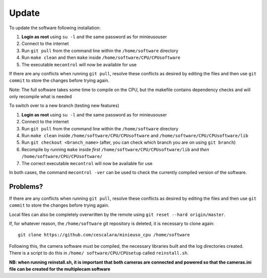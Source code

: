 Update
======

To update the software following installation: 

1. **Login as root** using ``su -l`` and the same password as for minieusouser
   
2. Connect to the internet 

3. Run ``git pull`` from the command line within the ``/home/software`` directory

4. Run ``make clean`` and then ``make`` inside ``/home/software/CPU/CPUsoftware``

5. The executable ``mecontrol`` will now be available for use

If there are any conflicts when running ``git pull``, resolve these conflicts as desired by editing the files and then use ``git commit`` to store the changes before trying again.

Note: The full software takes some time to compile on the CPU, but the makefile contains dependency checks and will only recompile what is needed

To switch over to a new branch (testing new features)

1. **Login as root** using ``su -l`` and the same password as for minieusouser
   
2. Connect to the internet 

3. Run ``git pull`` from the command line within the ``/home/software`` directory

4. Run ``make clean`` inside ``/home/software/CPU/CPUsoftware`` and ``/home/software/CPU/CPUsoftware/lib``

5. Run ``git checkout <branch_name>`` (after, you can check which branch you are on using ``git branch``)

6. Recompile by running ``make`` inside *first* ``/home/software/CPU/CPUsoftware/lib`` and *then* ``/home/software/CPU/CPUsoftware/``
   
7. The correct executable ``mecontrol`` will now be available for use
 
In both cases, the command ``mecontrol -ver`` can be used to check the currently compiled version of the software.


Problems?
---------

If there are any conflicts when running ``git pull``, resolve these conflicts as desired by editing the files and then use ``git commit`` to store the changes before trying again.

Local files can also be completely overwritten by the remote using ``git reset --hard origin/master``.



If, for whatever reason, the ``/home/software`` git repository is deleted, it is necessary to clone again::

  git clone https://github.com/cescalara/minieuso_cpu /home/software

Following this, the camera software must be compiled, the necessary libraries built and the log directories created. There is a script to do this in ``/home/
software/CPU/CPUsetup`` called ``reinstall.sh``.

**NB: when running reinstall.sh, it is important that both cameras are connected and powered so that the cameras.ini file can be created for the multiplecam software**
